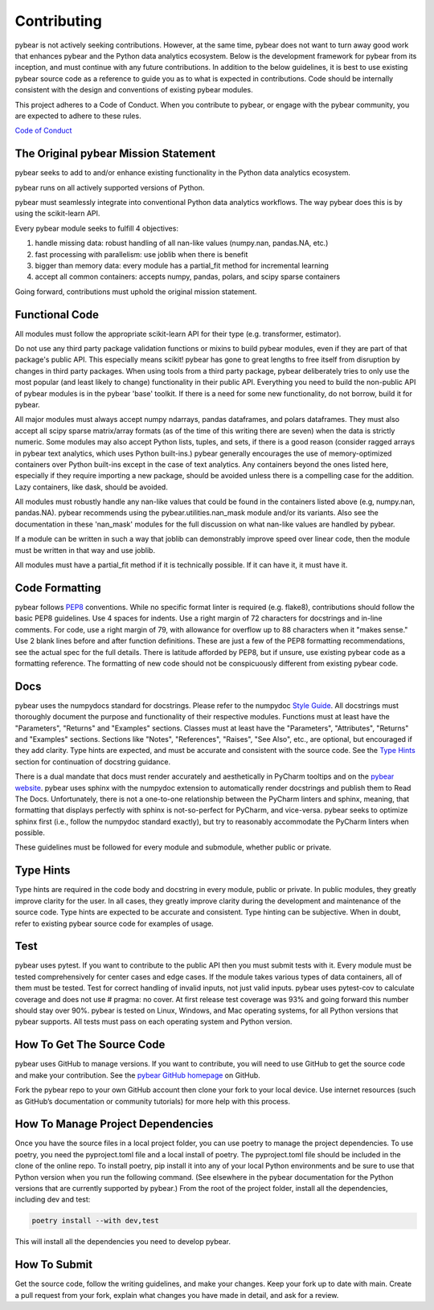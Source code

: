 Contributing
============

pybear is not actively seeking contributions. However, at the same time, pybear 
does not want to turn away good work that enhances pybear and the Python data 
analytics ecosystem. Below is the development framework for pybear from its 
inception, and must continue with any future contributions. In addition to the 
below guidelines, it is best to use existing pybear source code as a reference 
to guide you as to what is expected in contributions. Code should be internally 
consistent with the design and conventions of existing pybear modules.

This project adheres to a Code of Conduct. When you contribute to pybear, or 
engage with the pybear community, you are expected to adhere to these rules.

`Code of Conduct <https://github.com/PylarBear/pybear/blob/main/CODE_OF_CONDUCT.md>`__


The Original pybear Mission Statement
~~~~~~~~~~~~~~~~~~~~~~~~~~~~~~~~~~~~~

pybear seeks to add to and/or enhance existing functionality in the Python data 
analytics ecosystem.

pybear runs on all actively supported versions of Python.

pybear must seamlessly integrate into conventional Python data analytics workflows.
The way pybear does this is by using the scikit-learn API.

Every pybear module seeks to fulfill 4 objectives:

1. handle missing data: robust handling of all nan-like values (numpy.nan, pandas.NA, etc.)
2. fast processing with parallelism: use joblib when there is benefit
3. bigger than memory data: every module has a partial_fit method for incremental learning
4. accept all common containers: accepts numpy, pandas, polars, and scipy sparse containers

Going forward, contributions must uphold the original mission statement. 


Functional Code
~~~~~~~~~~~~~~~

All modules must follow the appropriate scikit-learn API for their type 
(e.g. transformer, estimator).

Do not use any third party package validation functions or mixins to build pybear 
modules, even if they are part of that package's public API. This especially 
means scikit! pybear has gone to great lengths to free itself from disruption by 
changes in third party packages. When using tools from a third party package, 
pybear deliberately tries to only use the most popular (and least likely to 
change) functionality in their public API. Everything you need to build the 
non-public API of pybear modules is in the pybear 'base' toolkit. If there is a 
need for some new functionality, do not borrow, build it for pybear.

All major modules must always accept numpy ndarrays, pandas dataframes, and
polars dataframes. They must also accept all scipy sparse matrix/array formats
(as of the time of this writing there are seven) when the data is strictly
numeric. Some modules may also accept Python lists, tuples, and sets, if there
is a good reason (consider ragged arrays in pybear text analytics, which uses
Python built-ins.) pybear generally encourages the use of memory-optimized
containers over Python built-ins except in the case of text analytics. Any
containers beyond the ones listed here, especially if they require importing 
a new package, should be avoided unless there is a compelling case for the 
addition. Lazy containers, like dask, should be avoided.

All modules must robustly handle any nan-like values that could be found in the
containers listed above (e.g, numpy.nan, pandas.NA). pybear recommends using
the pybear.utilities.nan_mask module and/or its variants. Also see the
documentation in these 'nan_mask' modules for the full discussion on what
nan-like values are handled by pybear.

If a module can be written in such a way that joblib can demonstrably improve
speed over linear code, then the module must be written in that way and use joblib.

All modules must have a partial_fit method if it is technically possible. If it 
can have it, it must have it.


Code Formatting
~~~~~~~~~~~~~~~

pybear follows `PEP8 <https://peps.python.org/pep-0008/>`__ conventions. While no
specific format linter is required (e.g. flake8), contributions should follow 
the basic PEP8 guidelines. Use 4 spaces for indents. Use a right margin of 72 
characters for docstrings and in-line comments. For code, use a right margin 
of 79, with allowance for overflow up to 88 characters when it "makes sense." 
Use 2 blank lines before and after function definitions. These are just a few 
of the PEP8 formatting recommendations, see the actual spec for the full details. 
There is latitude afforded by PEP8, but if unsure, use existing pybear code as 
a formatting reference. The formatting of new code should not be conspicuously
different from existing pybear code.


Docs
~~~~

pybear uses the numpydocs standard for docstrings. Please refer to the numpydoc 
`Style Guide <https://numpydoc.readthedocs.io/en/latest/format.html#docstring-standard>`__.
All docstrings must thoroughly document the purpose and functionality of their 
respective modules. Functions must at least have the "Parameters", "Returns" and
"Examples" sections. Classes must at least have the "Parameters", "Attributes", 
"Returns" and "Examples" sections. Sections like "Notes", "References", "Raises", 
"See Also", etc., are optional, but encouraged if they add clarity. Type hints 
are expected, and must be accurate and consistent with the source code. See the 
`Type Hints`_ section for continuation of docstring guidance.

There is a dual mandate that docs must render accurately and aesthetically in
PyCharm tooltips and on the `pybear website <https://pybear.readthedocs.io/en/stable/>`__.
pybear uses sphinx with the numpydoc extension to automatically render docstrings
and publish them to Read The Docs. Unfortunately, there is not a one-to-one
relationship between the PyCharm linters and sphinx, meaning, that formatting
that displays perfectly with sphinx is not-so-perfect for PyCharm, and vice-versa.
pybear seeks to optimize sphinx first (i.e., follow the numpydoc standard exactly),
but try to reasonably accommodate the PyCharm linters when possible.

These guidelines must be followed for every module and submodule, whether public 
or private.


Type Hints
~~~~~~~~~~

Type hints are required in the code body and docstring in every module, public 
or private. In public modules, they greatly improve clarity for the user. In 
all cases, they greatly improve clarity during the development and maintenance 
of the source code. Type hints are expected to be accurate and consistent. 
Type hinting can be subjective. When in doubt, refer to existing pybear source 
code for examples of usage.


Test
~~~~

pybear uses pytest. If you want to contribute to the public API then you must 
submit tests with it. Every module must be tested comprehensively for center 
cases and edge cases. If the module takes various types of data containers, 
all of them must be tested. Test for correct handling of invalid inputs, not 
just valid inputs. pybear uses pytest-cov to calculate coverage and does not 
use # pragma: no cover. At first release test coverage was 93% and going
forward this number should stay over 90%. pybear is tested on Linux, Windows,
and Mac operating systems, for all Python versions that pybear supports. All
tests must pass on each operating system and Python version.


How To Get The Source Code
~~~~~~~~~~~~~~~~~~~~~~~~~~

pybear uses GitHub to manage versions. If you want to contribute, you will
need to use GitHub to get the source code and make your contribution. See the
`pybear GitHub homepage <https://github.com/PylarBear/pybear>`__ on GitHub.

Fork the pybear repo to your own GitHub account then clone your fork to your
local device. Use internet resources (such as GitHub’s documentation or
community tutorials) for more help with this process.


How To Manage Project Dependencies
~~~~~~~~~~~~~~~~~~~~~~~~~~~~~~~~~~

Once you have the source files in a local project folder, you can use poetry
to manage the project dependencies. To use poetry, you need the pyproject.toml
file and a local install of poetry. The pyproject.toml file should be included
in the clone of the online repo. To install poetry, pip install it into any
of your local Python environments and be sure to use that Python version when
you run the following command. (See elsewhere in the pybear documentation for
the Python versions that are currently supported by pybear.) From the root of
the project folder, install all the dependencies, including dev and test:

.. code-block:: bash

    poetry install --with dev,test

This will install all the dependencies you need to develop pybear.


How To Submit
~~~~~~~~~~~~~

Get the source code, follow the writing guidelines, and make your changes.
Keep your fork up to date with main. Create a pull request from your fork,
explain what changes you have made in detail, and ask for a review.






